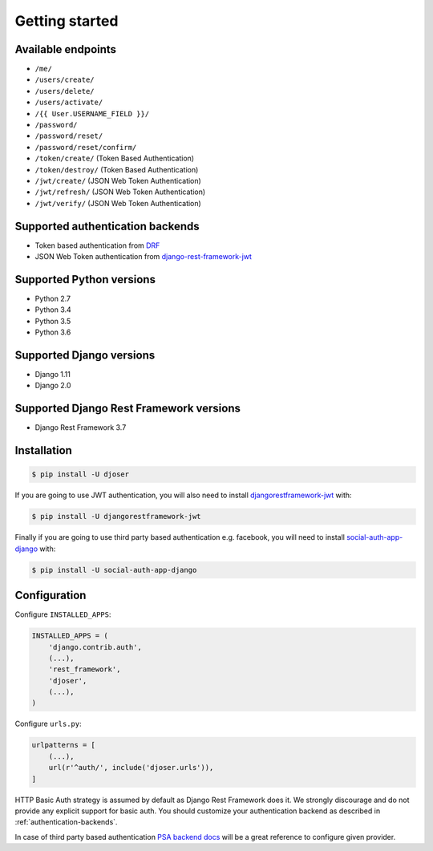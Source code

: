 Getting started
===============

Available endpoints
-------------------

* ``/me/``
* ``/users/create/``
* ``/users/delete/``
* ``/users/activate/``
* ``/{{ User.USERNAME_FIELD }}/``
* ``/password/``
* ``/password/reset/``
* ``/password/reset/confirm/``
* ``/token/create/`` (Token Based Authentication)
* ``/token/destroy/`` (Token Based Authentication)
* ``/jwt/create/`` (JSON Web Token Authentication)
* ``/jwt/refresh/`` (JSON Web Token Authentication)
* ``/jwt/verify/`` (JSON Web Token Authentication)

Supported authentication backends
---------------------------------

* Token based authentication from `DRF <http://www.django-rest-framework.org/api-guide/authentication#tokenauthentication>`_
* JSON Web Token authentication from `django-rest-framework-jwt <https://github.com/GetBlimp/django-rest-framework-jwt>`_

Supported Python versions
-------------------------

* Python 2.7
* Python 3.4
* Python 3.5
* Python 3.6

Supported Django versions
-------------------------

* Django 1.11
* Django 2.0

Supported Django Rest Framework versions
----------------------------------------

* Django Rest Framework 3.7

Installation
------------

.. code-block:: bash

    $ pip install -U djoser

If you are going to use JWT authentication, you will also need to install
`djangorestframework-jwt <https://github.com/GetBlimp/django-rest-framework-jwt>`_
with:

.. code-block:: bash

    $ pip install -U djangorestframework-jwt

Finally if you are going to use third party based authentication e.g. facebook,
you will need to install `social-auth-app-django <https://github.com/python-social-auth/social-app-django>`_
with:

.. code-block:: bash

    $ pip install -U social-auth-app-django

Configuration
-------------

Configure ``INSTALLED_APPS``:

.. code-block:: python

    INSTALLED_APPS = (
        'django.contrib.auth',
        (...),
        'rest_framework',
        'djoser',
        (...),
    )

Configure ``urls.py``:

.. code-block:: python

    urlpatterns = [
        (...),
        url(r'^auth/', include('djoser.urls')),
    ]

HTTP Basic Auth strategy is assumed by default as Django Rest Framework does it.
We strongly discourage and do not provide any explicit support for basic auth.
You should customize your authentication backend as described in
:ref:`authentication-backends`.

In case of third party based authentication
`PSA backend docs <https://python-social-auth.readthedocs.io/en/latest/backends/index.html#social-backends>`_
will be a great reference to configure given provider.
